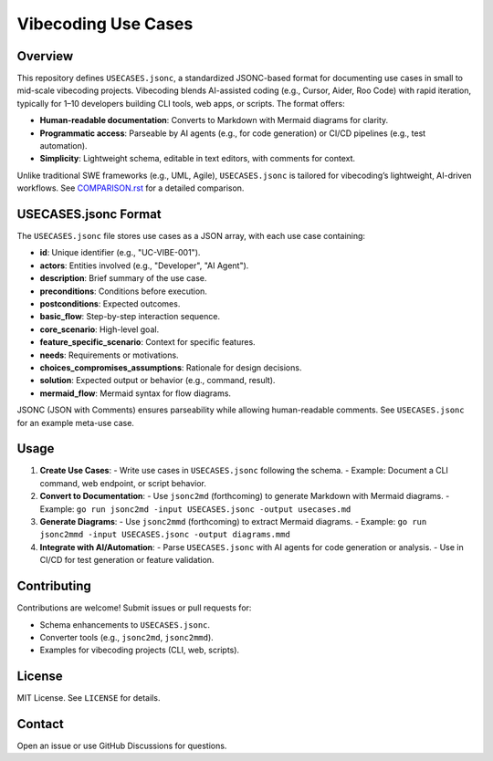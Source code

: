 Vibecoding Use Cases
===================

Overview
--------

This repository defines ``USECASES.jsonc``, a standardized JSONC-based format for documenting use cases in small to mid-scale vibecoding projects. Vibecoding blends AI-assisted coding (e.g., Cursor, Aider, Roo Code) with rapid iteration, typically for 1–10 developers building CLI tools, web apps, or scripts. The format offers:

- **Human-readable documentation**: Converts to Markdown with Mermaid diagrams for clarity.
- **Programmatic access**: Parseable by AI agents (e.g., for code generation) or CI/CD pipelines (e.g., test automation).
- **Simplicity**: Lightweight schema, editable in text editors, with comments for context.

Unlike traditional SWE frameworks (e.g., UML, Agile), ``USECASES.jsonc`` is tailored for vibecoding’s lightweight, AI-driven workflows. See `COMPARISON.rst`_ for a detailed comparison.

.. _COMPARISON.rst: COMPARISON.rst

USECASES.jsonc Format
---------------------

The ``USECASES.jsonc`` file stores use cases as a JSON array, with each use case containing:

- **id**: Unique identifier (e.g., "UC-VIBE-001").
- **actors**: Entities involved (e.g., "Developer", "AI Agent").
- **description**: Brief summary of the use case.
- **preconditions**: Conditions before execution.
- **postconditions**: Expected outcomes.
- **basic_flow**: Step-by-step interaction sequence.
- **core_scenario**: High-level goal.
- **feature_specific_scenario**: Context for specific features.
- **needs**: Requirements or motivations.
- **choices_compromises_assumptions**: Rationale for design decisions.
- **solution**: Expected output or behavior (e.g., command, result).
- **mermaid_flow**: Mermaid syntax for flow diagrams.

JSONC (JSON with Comments) ensures parseability while allowing human-readable comments. See ``USECASES.jsonc`` for an example meta-use case.

Usage
-----

1. **Create Use Cases**:
   - Write use cases in ``USECASES.jsonc`` following the schema.
   - Example: Document a CLI command, web endpoint, or script behavior.

2. **Convert to Documentation**:
   - Use ``jsonc2md`` (forthcoming) to generate Markdown with Mermaid diagrams.
   - Example: ``go run jsonc2md -input USECASES.jsonc -output usecases.md``

3. **Generate Diagrams**:
   - Use ``jsonc2mmd`` (forthcoming) to extract Mermaid diagrams.
   - Example: ``go run jsonc2mmd -input USECASES.jsonc -output diagrams.mmd``

4. **Integrate with AI/Automation**:
   - Parse ``USECASES.jsonc`` with AI agents for code generation or analysis.
   - Use in CI/CD for test generation or feature validation.

Contributing
------------

Contributions are welcome! Submit issues or pull requests for:

- Schema enhancements to ``USECASES.jsonc``.
- Converter tools (e.g., ``jsonc2md``, ``jsonc2mmd``).
- Examples for vibecoding projects (CLI, web, scripts).

License
-------

MIT License. See ``LICENSE`` for details.

Contact
-------

Open an issue or use GitHub Discussions for questions.